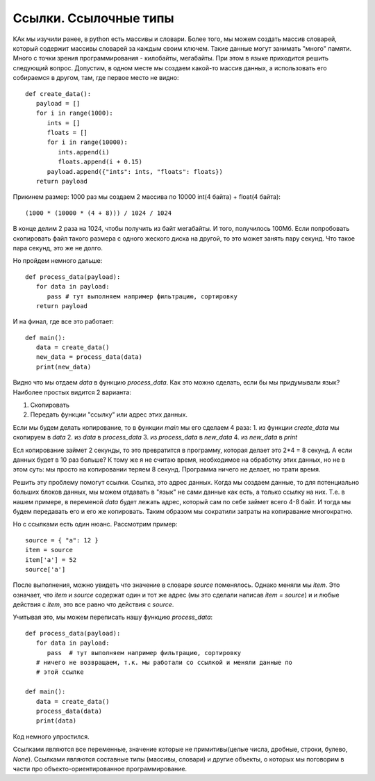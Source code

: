 Ссылки. Ссылочные типы
================
КАк мы изучили ранее, в python есть массивы и словари. Более того, мы можем
создать массив словарей, который содержит массивы словарей за каждым своим
ключем. Такие данные могут занимать "много" памяти. Много с точки зрения
программирования - килобайты, мегабайты. При этом в языке приходится решить
следующий вопрос. Допустим, в одном месте мы создаем какой-то массив данных, а
использовать его собираемся в другом, там, где первое место не видно::

   def create_data():
      payload = []
      for i in range(1000):
         ints = []
         floats = []
         for i in range(10000):
            ints.append(i)
            floats.append(i + 0.15)
         payload.append({"ints": ints, "floats": floats})
      return payload

Прикинем размер:
1000 раз мы создаем 2 массива по 10000 int(4 байта) + float(4 байта)::

   (1000 * (10000 * (4 + 8))) / 1024 / 1024

В конце делим 2 раза на 1024, чтобы получить из байт мегабайты.
И того, получилось 100Мб. Если попробовать скопировать файл такого размера с
одного жеского диска на другой, то это может занять пару секунд. Что такое пара
секунд, это же не долго.

Но пройдем немного дальше::

   def process_data(payload):
      for data in payload:
         pass # тут выполняем например фильтрацию, сортировку
      return payload

И на финал, где все это работает::

   def main():
      data = create_data()
      new_data = process_data(data)
      print(new_data)

Видно что мы отдаем `data` в функцию `process_data`. Как это можно сделать,
если бы мы придумывали язык?
Наиболее простых видится 2 варианта:

1. Скопировать
2. Передать функции "ссылку" или адрес этих данных.

Если мы будем делать копирование, то в функции `main` мы его сделаем 4 раза:
1. из функции `create_data` мы скопируем в `data`
2. из `data` в `process_data`
3. из `process_data` в `new_data`
4. из `new_data` в `print`

Есл копирование займет 2 секунды, то это превратится в программу, которая
делает это 2*4 = 8 секунд. А если данных будет в 10 раз больше? К тому же я не
считаю время, необходимое на обработку этих данных, но не в этом суть: мы
просто на копировании теряем 8 секунд. Программа ничего не делает, но трати
время.

Решить эту проблему помогут ссылки. Ссылка, это адрес данных. Когда мы создаем
данные, то для потенциально больших блоков данных, мы можем отдавать в "язык"
не сами данные как есть, а только ссылку на них. Т.е. в нашем примере, в
переменой `data` будет лежать адрес, который сам по себе займет всего 4-8 байт.
И тогда мы будем передавать его и его же копировать. Таким образом мы сократили
затраты на копиравание многократно.

Но с ссылками есть один нюанс. Рассмотрим пример::

   source = { "a": 12 }
   item = source
   item['a'] = 52
   source['a']

После выполнения, можно увидеть что значение в словаре `source` поменялось.
Однако меняли мы `item`. Это означает, что `item` и `source` содержат один и
тот же адрес (мы это сделали написав `item = source`) и и любые действия с
`item`, это все равно что действия с `source`.

Учитывая это, мы можем переписать нашу функцию `process_data`::

   def process_data(payload):
      for data in payload:
         pass  # тут выполняем например фильтрацию, сортировку
      # ничего не возвращаем, т.к. мы работали со ссылкой и меняли данные по
      # этой ссылке

   def main():
      data = create_data()
      process_data(data)
      print(data)

Код немного упростился.

Ссылками являются все переменные, значение которые не примитивы(целые числа,
дробные, строки, булево, `None`). Ссылками являются составные типы (массивы,
словари) и другие объекты, о которых мы поговорим в части про
объекто-ориентированное программирование.
